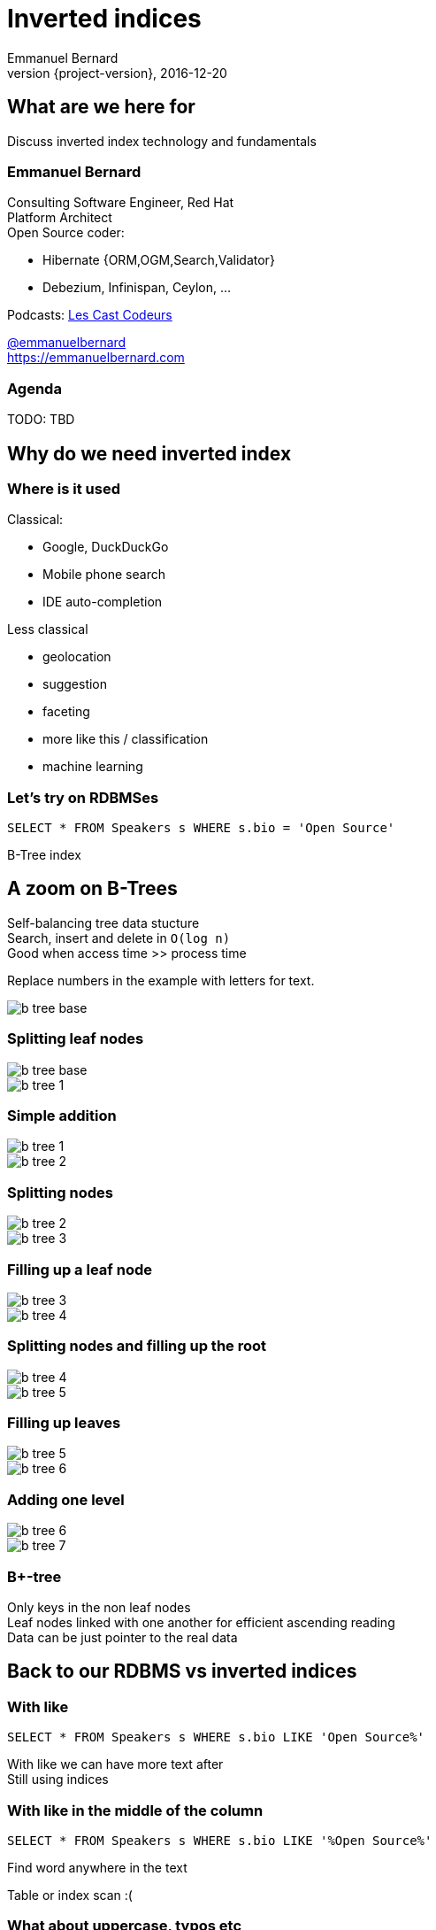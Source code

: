 = Inverted indices
Emmanuel Bernard
2016-12-20
:hardbreaks:
:revnumber: {project-version}
:example-caption!:
ifndef::imagesdir[:imagesdir: images]
ifndef::sourcedir[:sourcedir: ../java]
:deckjs_transition: fade
:revealjs_slideNumber: 'c/t'
:navigation:
:menu:
:status:
:stem:

== What are we here for

Discuss inverted index technology and fundamentals

=== Emmanuel Bernard

++++
<style>
.asciinema-terminal.font-medium {
  font-size: 16px;
}
</style>
++++

Consulting Software Engineer, Red Hat
Platform Architect
Open Source coder:

* Hibernate {ORM,OGM,Search,Validator}
* Debezium, Infinispan, Ceylon, ...

Podcasts: https://lescastcodeurs.com:[Les Cast Codeurs]

https://twitter.com/emmanuelbernard[@emmanuelbernard]
https://emmanuelbernard.com

=== Agenda

TODO: TBD

== Why do we need inverted index

=== Where is it used

[.left]
--
Classical:

* Google, DuckDuckGo
* Mobile phone search
* IDE  auto-completion
--

[.right]
--
Less classical

* geolocation
* suggestion
* faceting
* more like this / classification
* machine learning
--

=== Let's try on RDBMSes

[source,SQL]
----
SELECT * FROM Speakers s WHERE s.bio = 'Open Source'
----

B-Tree index

[.fundamental]
== A zoom on B-Trees

Self-balancing tree data stucture
Search, insert and delete in `O(log n)`
Good when access time >> process time

Replace numbers in the example with letters for text.

image::b-tree/b-tree-base.png[]

[.fundamental]
=== Splitting leaf nodes

[.left]
--
image::b-tree/b-tree-base.png[]
--

[.right]
--
image::b-tree/b-tree-1.png[]
--

[.fundamental]
=== Simple addition

[.left]
--
image::b-tree/b-tree-1.png[]
--

[.right]
--
image::b-tree/b-tree-2.png[]
--

[.fundamental]
=== Splitting nodes

[.left]
--
image::b-tree/b-tree-2.png[]
--

[.right]
--
image::b-tree/b-tree-3.png[]
--

[.fundamental]
=== Filling up a leaf node

[.left]
--
image::b-tree/b-tree-3.png[]
--

[.right]
--
image::b-tree/b-tree-4.png[]
--

[.fundamental]
=== Splitting nodes and filling up the root

[.left]
--
image::b-tree/b-tree-4.png[]
--

[.right]
--
image::b-tree/b-tree-5.png[]
--

[.fundamental]
=== Filling up leaves

[.left]
--
image::b-tree/b-tree-5.png[]
--

[.right]
--
image::b-tree/b-tree-6.png[]
--

[.fundamental]
=== Adding one level

[.left]
--
image::b-tree/b-tree-6.png[]
--

[.right]
--
image::b-tree/b-tree-7.png[]
--

[.fundamental]
=== B+-tree

Only keys in the non leaf nodes
Leaf nodes linked with one another for efficient ascending reading
Data can be just pointer to the real data

== Back to our RDBMS vs inverted indices

=== With like

[source,SQL]
----
SELECT * FROM Speakers s WHERE s.bio LIKE 'Open Source%'
----

With like we can have more text after
Still using indices

=== With like in the middle of the column

[source,SQL]
----
SELECT * FROM Speakers s WHERE s.bio LIKE '%Open Source%'
----

Find word anywhere in the text

Table or index scan :(

=== What about uppercase, typos etc

[source,SQL]
----
SELECT * FROM Speakers s WHERE
    s.bio LIKE '%open source%'
    OR s.bio LIKE '%Open Source%'
    OR s.bio LIKE '%opan surce%'
----

Can't anticipate the casing
Can't anticipate all typos

=== What about word ordering and priority

[source,SQL]
----
SELECT * FROM/Speakers s WHERE
    s.bio LIKE '%source open%'
    OR s.bio LIKE '%source%'
    OR s.bio LIKE '%open%'
    ORDER BY best??
----

Words could be in any order
I want the most interesting result first

== Indexing

=== Inverted index to the rescue

Let's not index column values but words
Let's not query values but words

=== At indexing time

[.left.small]
--
doc1: I am your father Luke
doc2: Yes he is your father
doc3: I am gonna make him an offer he can not refuse.
doc4: I love the smell of napalm in the morning.
doc5: One morning I shot an elephant in my pajamas. How he got in my pajamas, I do not know.
--

[.right.small]
--
|===
|word|documents

|am|1,3
|an|3,5
|can|3
|do|5
|elephant|5
|father|1,2
|gonna|3
|got|5
|he|2,3,5
|him|3
|how|5
|i|1,3,4,5
|in|4,5
|is|2
|know|5
|love|4
|luke|1
|make|3
|morning|4,5
|my|5
|not|3,5
|napalm|4
|of|4
|offer|3
|one|5
|pajamas|5
|refuse|3
|shot|5
|smell|4
|the|4
|yes|2
|your|1,2
|===
--

=== At query time

`query: father napalm`
Apply the same word splitting logic
Matching documents: 1, 2 and 4

|===
|word|documents

|father|1,2
|napalm|4
|===



== Indexing details

=== Transforming sentences into words

1. pre-tokenization
2. tokenization
3. filter

Apply the same logic to both document and query content
Each token is the entry in the inverted index pointing to documents

=== Pre-tokenization

Remove unnecessary characters
e.g. remove HTML tags

[source]
----
<p>This is <string>awesome</strong>.</p>
This is awesome.
----

=== Tokenization

Split sentence into words called _tokens_
Split at spaces, dots and other punctuations (with exceptions)

`aujourd'hui`, `A.B.C.`, and many other rules

One tokenizer per language, but many languages are similar

[.aside]
=== Continuous scripting

Didyouknowwritingtextsinwordsseparatedbyspaceisnotthatold
itstartedinthemiddleage
Itwasnotaproblemaspeoplewerereadingoutloudwrittentext
Infactsplittingwordswasaninventionnecessary
becausemonksshouldremainsilentandlatinwasnolongertheirnativetongue

=== Filtering: where the magic happens

Operate on the stream of tokens
Change, remove or even add tokens

lowercase, stopwords

[source]
--
Sentence: This is AWESOME Peter!
Tokens: |This|is|AWERSOME|Peter|
stopwords: |AWESOME|Peter|
lowercase: |awesome|peter|
--

=== Solving various problems with filters

=== Synonyms

When the text mentions a "car" but the research is about "automobile" or "vehicle"
We need a synonym dictionary.

=== Synonym solution

1. Put all synonyms in the index for each word
2. Use a reference synonym ("automobile" for "car", "compact", "auto", "S.U.V."...)
3. index normally, use synonyms when building the query

=== Words from the same family

"education", "educates", "educated", ...
That would make for lots of synonyms...
Let's use a stemming algorithm

=== An algorithm to copy language logic (and exceptions)

[.left]
--
Porter stemming algorithm
Snowball grammar
http://snowballstem.org/algorithms/french/stemmer.html[French algorithm explained]

Index/query the stem when the word in found
--

[.right]
--
|===
|word|stem

|main|main
|mains|main
|maintenaient|mainten
|maintenait|mainten
|maintenant|mainten
|maintenir|mainten
|maintenue|mainten
|maintien|maintien
|==
--

=== Finding words with typos

People make mistakes
In the text or in the query

They make _thaipo_ and other _mystakes_

=== Phonetic algorithm

Same logic as stemming, convert word into phonetic approximation
Soundex, RefinedSoundex, Metaphone, DoubleMetaphone

[NOTE.speaker]
--
* Soundex most well known and oldest
* RefinedSoundex more focused on spell checking
* Metaphone: variable length phonetic approximation
* Double Metaphone: handles more irregularities from English, German, Greek, French, Chinese

Phonetic algorithms relatively costly
--

=== n-gram

Split a word into a sliding window of n characters
Index each n-gram

low n means more false positive
high n means less forgiving

[source]
--
// building a 3 gram
mystake: mys yst sta tak ake
mistake: mis ist sta tak ake
--

=== Fuzzy search

Based on Damerau-Levenshtein distance

* insert, update, delete and transposition

Pure query time operation

=== Fuzzy search in practice

Compute distance between word and all words in index

Compute a distance state machine for word
Use it to check specific terms in the index

[.left.small]
--
n^e^: n consummed chars, e errors
horizontal: unmodified chars
* vertical: addition
* diagonal: substitution
ε diagonal: deletion
--

[.right]
--
image::fuzzy/levenstein-nfa-food.png[]
--

[NOTE.speaker]
--
Read https://julesjacobs.github.io/2015/06/17/disqus-levenshtein-simple-and-fast.html and http://blog.notdot.net/2010/07/Damn-Cool-Algorithms-Levenshtein-Automata
The image is a Non deterministic Finite Automaton
--

=== You can index the same data in different ways

Apply different indexing approach for same data

== Querying time

It's _term_ query all the way down!
All queries (synonyms, phonetic, n-gram, fuzzy) are a (set of) term queries

=== Possible queries

TODO: possible queries?
Term, wildcard, prefix, fuzzy, phrase, range, boolean, all, spatial, more like this, spell checking

== Scoring

We want the most relevant results first
This is relative
Several approaches, none perfect

=== Main levers for a scoring formulae

Term frequency::
How often does the term appear in this document?
More is better

Inverse document frequency::
How often does the term appear in all documents in the collection?
Common words are less important

Field-length norm::
How long is the field?
Long documents would be favored otherwise

Coordination factor::
If document contains multiple terms, it's a better fit.

[%step]
=== TF/IDF Full formulae

[stem.small]
++++
"score"(q,d) =
    "queryNorm"(q)
    * "coord"(q,d)
    * sum_(t in q) (
        tf(t in d)
        * idf(t)^2
        * "t.boost"
        * "norm"(t,d)
    )
++++

[stem.small]
++++
"queryNorm"(q) = 1/sqrt(sum_(t in q) (idf(t)^2))
++++

[stem.small]
++++
"coord"(q,d) = ("matchingTerm"(q))/("nbrOfTerms"(q))
++++

[stem.small]
++++
tf(t in d) = sqrt(nbrOfTermAppearance(t in d))
++++

[stem.small]
++++
idf(t) = 1 + log ( "numDocs" / ("numDocs"(t in d) + 1)) 
++++

[stem.small]
++++
"norm"(d) = 1/sqrt( "nbrOfTerms"(t in d) )
++++

=== Other scoring

Boosting fields
Okapi BM25
Your custom scoring function (or a tweak of)

== Inverted index physical representation

A Lucene example

=== File structure

[NOTE.speaker]
--
B-Tree, not fast enough
--

=== Log-Structured Merge

=== Uninverted index

== Thank you!

* Slides and code : https://github.com/melix/virtualjug-fast-builds
* Gradle documentation : http://gradle.org/documentation/
* Follow me: http://twitter.com/CedricChampeau[@CedricChampeau]

Learn more at https://gradle.org[www.gradle.org]


